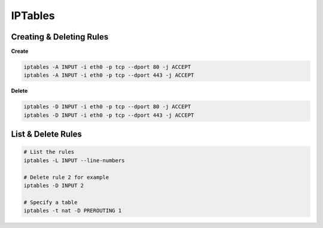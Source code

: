 ########
IPTables
########

Creating & Deleting Rules
-------------------------

**Create**

.. code-block:: bash

  iptables -A INPUT -i eth0 -p tcp --dport 80 -j ACCEPT
  iptables -A INPUT -i eth0 -p tcp --dport 443 -j ACCEPT

**Delete**

.. code-block:: bash

  iptables -D INPUT -i eth0 -p tcp --dport 80 -j ACCEPT
  iptables -D INPUT -i eth0 -p tcp --dport 443 -j ACCEPT

List & Delete Rules
-------------------

.. code-block:: bash

  # List the rules
  iptables -L INPUT --line-numbers

  # Delete rule 2 for example
  iptables -D INPUT 2

  # Specify a table
  iptables -t nat -D PREROUTING 1

